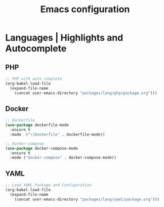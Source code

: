 #+TITLE: Emacs configuration

* Languages | Highlights and Autocomplete

** PHP

#+begin_src emacs-lisp
;; PHP with auto complete
(org-babel-load-file
  (expand-file-name
    (concat user-emacs-directory "packages/lang/php/package.org")))
#+end_src

** Docker

#+begin_src emacs-lisp
;; Dockerfile
(use-package dockerfile-mode
  :ensure t
  :mode  ("\\Dockerfile" . dockerfile-mode))

;; Docker-compose
(use-package docker-compose-mode
  :ensure t
  :mode ("docker-compose" . docker-compose-mode))
#+end_src

** YAML

#+begin_src emacs-lisp
;; Load YAML Package and Configuration
(org-babel-load-file
  (expand-file-name
    (concat user-emacs-directory "packages/lang/yaml/package.org")))
#+end_src
